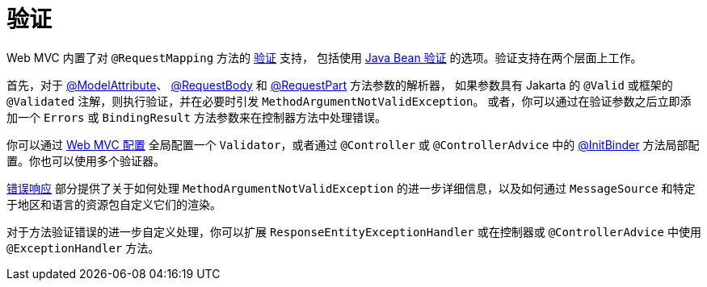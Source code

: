 [[mvc-ann-validation]]
= 验证

Web MVC 内置了对 `@RequestMapping` 方法的 xref:core/validation/validator.adoc[验证] 支持，
包括使用 xref:core/validation/beanvalidation.adoc[Java Bean 验证] 的选项。验证支持在两个层面上工作。

首先，对于 xref:web/webmvc/mvc-controller/ann-methods/modelattrib-method-args.adoc[@ModelAttribute]、
xref:web/webmvc/mvc-controller/ann-methods/requestbody.adoc[@RequestBody]
和 xref:web/webmvc/mvc-controller/ann-methods/multipart-forms.adoc[@RequestPart] 方法参数的解析器，
如果参数具有 Jakarta 的 `@Valid` 或框架的 `@Validated` 注解，则执行验证，并在必要时引发 `MethodArgumentNotValidException`。
或者，你可以通过在验证参数之后立即添加一个 `Errors` 或 `BindingResult` 方法参数来在控制器方法中处理错误。

你可以通过 xref:web/webmvc/mvc-config/validation.adoc[Web MVC 配置] 全局配置一个 `Validator`，或者通过
`@Controller` 或 `@ControllerAdvice` 中的 xref:web/webmvc/mvc-controller/ann-initbinder.adoc[@InitBinder]
方法局部配置。你也可以使用多个验证器。

xref:web/webmvc/mvc-ann-rest-exceptions.adoc[错误响应] 部分提供了关于如何处理 `MethodArgumentNotValidException`
的进一步详细信息，以及如何通过 `MessageSource` 和特定于地区和语言的资源包自定义它们的渲染。

对于方法验证错误的进一步自定义处理，你可以扩展 `ResponseEntityExceptionHandler` 或在控制器或 `@ControllerAdvice`
中使用 `@ExceptionHandler` 方法。


